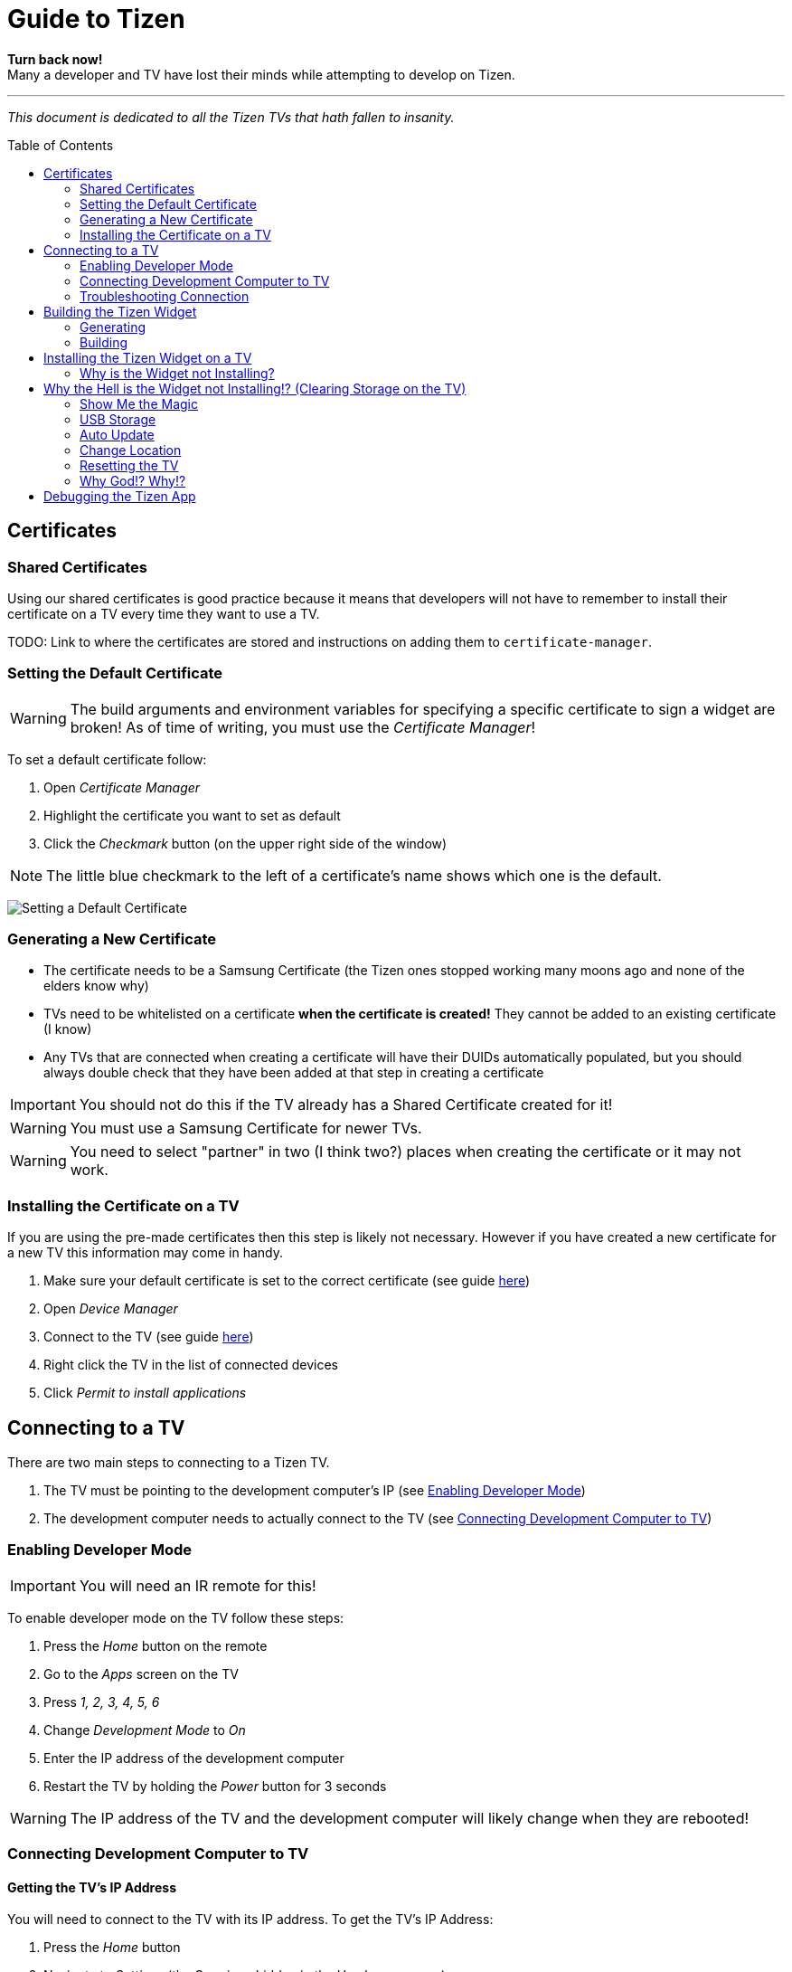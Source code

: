 = Guide to Tizen
// Fix for linking to sections in PDF and GitHub
:idprefix:
:idseparator: -
// Give captions icons on GitHub
ifdef::env-github[]
:tip-caption: :bulb:
:note-caption: :information_source:
:important-caption: :heavy_exclamation_mark:
:caution-caption: :fire:
:warning-caption: :warning:
endif::[]
// Enable table of contents and allow different ToC placement
:toc:
:toc-placement!:



*Turn back now!* +
Many a developer and TV have lost their minds while attempting to develop on Tizen.

'''

_This document is dedicated to all the Tizen TVs that hath fallen to insanity._



// Table of contents goes here
toc::[]



== Certificates

=== Shared Certificates

Using our shared certificates is good practice because it means that developers will not have to remember to install their certificate on a TV every time they want to use a TV.

TODO: Link to where the certificates are stored and instructions on adding them to `certificate-manager`.


=== Setting the Default Certificate

WARNING: The build arguments and environment variables for specifying a specific certificate to sign a widget are broken! As of time of writing, you must use the _Certificate Manager_!

To set a default certificate follow:

. Open _Certificate Manager_
. Highlight the certificate you want to set as default
. Click the _Checkmark_ button (on the upper right side of the window)

NOTE: The little blue checkmark to the left of a certificate's name shows which one is the default.

image:images/certificate-manager-set-default.png[Setting a Default Certificate]

=== Generating a New Certificate

* The certificate needs to be a Samsung Certificate (the Tizen ones stopped working many moons ago and none of the elders know why)
* TVs need to be whitelisted on a certificate **when the certificate is created!** They cannot be added to an existing certificate (I know)
* Any TVs that are connected when creating a certificate will have their DUIDs automatically populated, but you should always double check that they have been added at that step in creating a certificate

IMPORTANT: You should not do this if the TV already has a Shared Certificate created for it!

WARNING: You must use a Samsung Certificate for newer TVs.

WARNING: You need to select "partner" in two (I think two?) places when creating the certificate or it may not work.


=== Installing the Certificate on a TV

If you are using the pre-made certificates then this step is likely not necessary. However if you have created a new certificate for a new TV this information may come in handy.

. Make sure your default certificate is set to the correct certificate (see guide <<#setting-the-default-certificate,here>>)
. Open _Device Manager_
. Connect to the TV (see guide <<#connect-development-computer, here>>)
. Right click the TV in the list of connected devices
. Click _Permit to install applications_



== Connecting to a TV

There are two main steps to connecting to a Tizen TV.

. The TV must be pointing to the development computer's IP (see <<#enabling-developer-mode,Enabling Developer Mode>>)
. The development computer needs to actually connect to the TV (see <<#connecting-development-computer-to-pc, Connecting Development Computer to TV>>)


=== Enabling Developer Mode

IMPORTANT: You will need an IR remote for this!

To enable developer mode on the TV follow these steps:

. Press the _Home_ button on the remote
. Go to the _Apps_ screen on the TV
. Press _1, 2, 3, 4, 5, 6_
. Change _Development Mode_ to _On_
. Enter the IP address of the development computer
. Restart the TV by holding the _Power_ button for 3 seconds

WARNING: The IP address of the TV and the development computer will likely change when they are rebooted!


=== Connecting Development Computer to TV

==== Getting the TV's IP Address

You will need to connect to the TV with its IP address. To get the TV's IP Address:

. Press the _Home_ button
. Navigate to _Settings_ (the Gear icon hidden in the Hamburger menu)
. Navigate to _General_
. Navigate to _Network_
. Navigate to _Network Status_
. Wait for the network test to finish
. Navigate to _IP Settings_

==== Development Computer Connection

. Open up _Device Manager_ (this was installed along with Tizen Studio)
. Click the _Remote Device Manager_ button (phone connected to laptop logo on the upper right side of the window)
. You can either:
.. Click _Scan Devices_ and look for the IP of your TV
.. Or click _Add Devices_ and enter the IP you got in the previous section
. Click the toggle button under _Connection_ on the TV you are using


=== Troubleshooting Connection

If you were able to connect previously and are unable to connect now, the most likely cause is that the IP address of the TV or development computer have changed. Follow the steps above again and double check the IPs have not changed on either device.



== Building the Tizen Widget

Building the Tizen widget is similar to building on any other platform and instructions are also provided in the project's README.


=== Generating

Run the following command to generate the project:

`./generate.rb -p tizen-nacl -m Developer -c [Release, Debug]`


=== Building

Run the following command to build the widget:

`./build.rb -b build/tizen-nacl/[Release, Debug]/`



== Installing the Tizen Widget on a TV

Need to be connected tp the TV before the app can be installed. It is easiest to only connect to one TV at a time, that way you don't need to specify the target for the install command.

I would recommend using the `device-manager` for connecting to the TVs.


`tizen install -n build/tizen-nacl/[Release, Debug]/localnow-[Release, Debug].wgt`

NOTE: The parameter is the path to the widget (__.wgt__) file itself!


=== Why is the Widget not Installing?

==== Certificate Issues

* Make sure you are using the correct Cert (and that it is not a Tizen Cert)
** You can see what Cert was used to sign the package in the last few lines of output from the build command
** To change the default Cert see above
* Make sure the TV is whitelisted on the Cert you are using
* Make sure that the Cert is installed on the TV


==== Storage Issues

Error 116 usually means there is too little space on TV to install the widget.

TIP: Release builds are smaller than Debug builds. Debug builds also aren't useful without a debug TV. Although, some work needs to be done to get remote logging and debug level logs.



== Why the Hell is the Widget not Installing!? (Clearing Storage on the TV)

The main issue we have encountered when trying to install widgets onto TVs is the surprising lack of storage available on them! This section will walk through all the ways we have found to maximize the amount of storage available on the TV.

=== Show Me the Magic

There is an ancient command passed down from Tizen developers before. It seems to work on some TVs and not on others -- perhaps newer TVs are immune to this incantation. It seems to cause the TV to forget the widget file that was last in its memory.

Enough talk! The spell is as follows: `sdb shell "0 rmfile any_string"`

WARNING: Be weary of special quotation marks when thou copy and pasteth this command as they can cause the spell to fail.


=== USB Storage

The TVs can use a USB thumb drive as storage for *widgets installed through the store.* Unfortunately, widgets installed through the command line tools will be installed to the built-in storage.

This can potentially help with maximizing built-in storage though! Tizen TVs like to fill their memory with widgets that are automatically installed. If a USB storage device is present the TV might install those widgets onto it, freeing up built-in storage.


=== Auto Update

Tizen TVs like to automatically download widgets and update which quickly fill the TVs built in memory. One was to avoid this is by disabling _Auto Update_.

. Press the _Home_ button on the remote
. Navigate to the _Apps_ menu
. Navigate to the _Settings_ (the gear icon at the top right of the screen)
. Toggle the _Auto Update_ button (near the top right of the screen)


=== Change Location

Another method for avoiding filling up the TV's storage is to choose a location that does not have any automatically installing widget.

IMPORTANT: You will need an IR remote for this!

. Do a factory reset (see <<#resetting-the-tv,Resetting the TV>>)
. At the Terms and Conditions screen enter the following remote control: +
_FF, 2, 8, 9, RW_
. Select a country such as Cayman Islands, Cuba, or Zimbabwe



=== Resetting the TV

There are a few different ways to reset the TV. I am not sure how they vary, but I usually try each until the memory issue in resolved.

IMPORTANT: Some reset options may not be available if you are in an app. Press the _Home_ button on the remote and select _Live TV_ before going to the settings to see all the reset options.

==== Factory Reset?


==== Reset Smarthub?


==== Reset?


==== Start Setup?


==== Other Factory Reset? (From Factory Menu)

There is a hidden Factory Reset option in the Factory Menu on the TV.
To get to the Factory Menu:

. Put the tv to sleep by pressing the power button
. Wait 5 seconds
. On the IR remote press the following `Mute, 1, 8, 2, Power`
. If the TV displays the Samsung Smart TV logo then you likely entered the code correctly
. Wait for the TV to start and a black and blue menu to appear in the top left of the screen
. Select _Options_
. Select _Factory Rest_
. The TV will turn off
. Press the power button to turn the TV back on



=== Why God!? Why!?

If the memory is at 0.00mb and you have tried everything suggested here then I am sad to say the TV has passed on. RIP in peace Tizen TV, we hardly knew thee.
ifdef::env-github[]
:ghost: :cry: :poop:
endif::[]
ifndef::env-github[]
&#128123; &#128546; &#128169;
endif::[]



== Debugging the Tizen App

If you have made it this far then you are one of the lucky ones...

Unfortunetly for you, debugging an app on Tizen is an arcaine art. I have never seen a Tizen Development TV with my own eyes, but many spread rumours of their existance. Even if they do exist the chances of finding one in the wild is unlikely.

In order to hear what your TV has to say you need to teach it to use a remote debugging script.

https://github.com/YOU-i-Labs/Commons/tree/master/sandbox/tizen_remote_console
